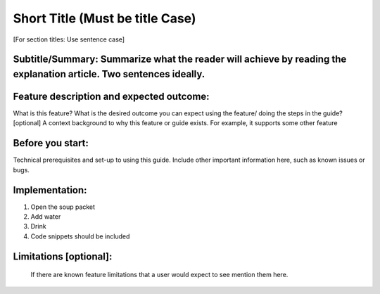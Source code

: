 ==================================
Short Title (Must be title Case)
==================================

[For section titles: Use sentence case]

Subtitle/Summary: Summarize what the reader will achieve by reading the explanation article. Two sentences ideally.
---------------------------------------------------------------------------------------------------------------------



Feature description and expected outcome:
-------------------------------------------
What is this feature?
What is the desired outcome you can expect using the feature/ doing the steps in the guide?
[optional] A context background to why this feature or guide exists. For example, it supports some other feature

Before you start:
-------------------
Technical prerequisites and set-up to using this guide.
Include other important information here, such as known issues or bugs.

Implementation:
-----------------
1. Open the soup packet
2. Add water
3. Drink
4. Code snippets should be included

Limitations [optional]:
------------------------
 If there are known feature limitations that a user would expect to see mention them here.
